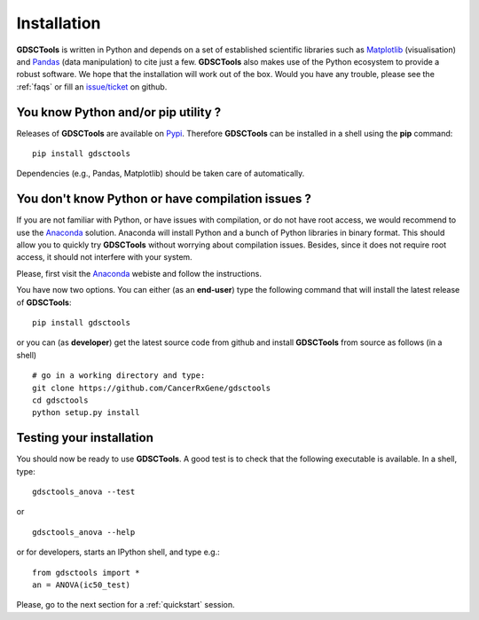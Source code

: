 
.. index:: installation, pip, anaconda
.. _installation:

Installation
================

**GDSCTools** is written in Python and depends on a set of established scientific libraries such as `Matplotlib <http://matplotlib.org/>`_ (visualisation) and `Pandas <http://pandas.pydata.org/>`_ (data manipulation) to cite just a few. **GDSCTools** also makes use of the Python ecosystem to provide a robust software. We hope that the installation will work out of the box. Would you have any trouble, please see the :ref:`faqs` or fill an `issue/ticket <https://github.com/CancerRxGene/gdsctools/issues>`_ on github.


You know Python and/or **pip** utility ?
~~~~~~~~~~~~~~~~~~~~~~~~~~~~~~~~~~~~~~~~~~~~~~~~~~~~~
Releases of **GDSCTools** are available on `Pypi <https://pypi.python.org/pypi/gdsctools/0.2.0>`_. Therefore **GDSCTools**
can be installed in a shell using the **pip** command::

    pip install gdsctools

Dependencies (e.g., Pandas, Matplotlib) should be taken care of automatically.

You don't know Python  or have compilation issues ?
~~~~~~~~~~~~~~~~~~~~~~~~~~~~~~~~~~~~~~~~~~~~~~~~~~~~~~

If you are not familiar with Python, or have issues with compilation, or do not have root access, we would recommend to use the `Anaconda <https://www.continuum.io/downloads>`_ solution. Anaconda will install Python and a bunch of Python libraries in binary format. This should allow you to quickly try **GDSCTools** without worrying about compilation issues. Besides, since it does not require root access, it should not interfere with your system.

Please, first visit the `Anaconda <https://www.continuum.io/downloads>`_ webiste and follow the instructions. 

You have now two options. You can either (as an **end-user**) type the following command that will install the latest release of **GDSCTools**::

    pip install gdsctools

or you can (as **developer**) get the latest source code from github and install **GDSCTools** from source as follows (in a shell) ::

    # go in a working directory and type:
    git clone https://github.com/CancerRxGene/gdsctools
    cd gdsctools
    python setup.py install


Testing your installation
~~~~~~~~~~~~~~~~~~~~~~~~~~~~~~
You should now be ready to use **GDSCTools**. A good test is to check
that the following executable is available. In a shell, type::

    gdsctools_anova --test

or ::

    gdsctools_anova --help

or for developers, starts an IPython shell, and type e.g.::

    from gdsctools import *
    an = ANOVA(ic50_test)

Please, go to the next section for a :ref:`quickstart` session.



